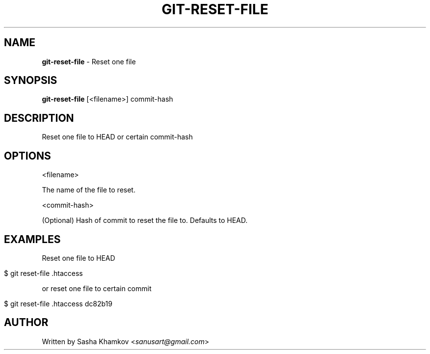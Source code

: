 .\" generated with Ronn/v0.7.3
.\" http://github.com/rtomayko/ronn/tree/0.7.3
.
.TH "GIT\-RESET\-FILE" "1" "February 2019" "" ""
.
.SH "NAME"
\fBgit\-reset\-file\fR \- Reset one file
.
.SH "SYNOPSIS"
\fBgit\-reset\-file\fR [<filename>] commit\-hash
.
.SH "DESCRIPTION"
Reset one file to HEAD or certain commit\-hash
.
.SH "OPTIONS"
<filename>
.
.P
The name of the file to reset\.
.
.P
<commit\-hash>
.
.P
(Optional) Hash of commit to reset the file to\. Defaults to HEAD\.
.
.SH "EXAMPLES"
Reset one file to HEAD
.
.IP "" 4
.
.nf

$ git reset\-file \.htaccess
.
.fi
.
.IP "" 0
.
.P
or reset one file to certain commit
.
.IP "" 4
.
.nf

$ git reset\-file \.htaccess dc82b19
.
.fi
.
.IP "" 0
.
.SH "AUTHOR"
Written by Sasha Khamkov <\fIsanusart@gmail\.com\fR>

